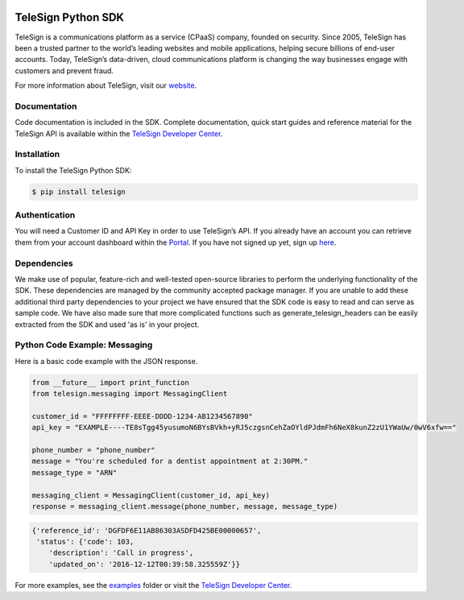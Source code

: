 .. image:: https://raw.github.com/TeleSign/python_telesign/master/sdk_banner.jpg
    :target: https://developer.telesign.com

.. image:: https://img.shields.io/travis/TeleSign/python_telesign.svg
    :target: https://travis-ci.org/TeleSign/python_telesign

.. image:: https://img.shields.io/codecov/c/github/TeleSign/python_telesign.svg
    :target: https://codecov.io/gh/TeleSign/python_telesign

.. image:: https://img.shields.io/pypi/v/telesign.svg
    :target: https://pypi.python.org/pypi/telesign

.. image:: https://img.shields.io/pypi/l/telesign.svg
    :target: https://github.com/TeleSign/python_telesign/blob/master/LICENSE

===================
TeleSign Python SDK
===================

TeleSign is a communications platform as a service (CPaaS) company, founded on security. Since 2005, TeleSign has
been a trusted partner to the world’s leading websites and mobile applications, helping secure billions of end-user
accounts. Today, TeleSign’s data-driven, cloud communications platform is changing the way businesses engage with
customers and prevent fraud.

For more information about TeleSign, visit our `website <http://www.TeleSign.com>`_.

Documentation
-------------

Code documentation is included in the SDK. Complete documentation, quick start guides and reference material
for the TeleSign API is available within the `TeleSign Developer Center <https://developer.telesign.com/>`_.

Installation
------------

To install the TeleSign Python SDK:

.. code-block:: bash

    $ pip install telesign

Authentication
--------------

You will need a Customer ID and API Key in order to use TeleSign’s API. If you already have an account you can retrieve
them from your account dashboard within the `Portal <https://portal.telesign.com>`_. If you have not signed up yet, sign
up `here <https://portal.telesign.com/signup>`_.

Dependencies
------------

We make use of popular, feature-rich and well-tested open-source libraries to perform the underlying functionality of
the SDK. These dependencies are managed by the community accepted package manager. If you are unable to add these
additional third party dependencies to your project we have ensured that the SDK code is easy to read and can serve as
sample code. We have also made sure that more complicated functions such as generate_telesign_headers can be easily
extracted from the SDK and used 'as is' in your project.

Python Code Example: Messaging
------------------------------

Here is a basic code example with the JSON response.

.. code-block:: python

    from __future__ import print_function
    from telesign.messaging import MessagingClient

    customer_id = "FFFFFFFF-EEEE-DDDD-1234-AB1234567890"
    api_key = "EXAMPLE----TE8sTgg45yusumoN6BYsBVkh+yRJ5czgsnCehZaOYldPJdmFh6NeX8kunZ2zU1YWaUw/0wV6xfw=="

    phone_number = "phone_number"
    message = "You're scheduled for a dentist appointment at 2:30PM."
    message_type = "ARN"

    messaging_client = MessagingClient(customer_id, api_key)
    response = messaging_client.message(phone_number, message, message_type)

.. code-block:: javascript
    
    {'reference_id': 'DGFDF6E11AB86303ASDFD425BE00000657',
     'status': {'code': 103,
        'description': 'Call in progress',
        'updated_on': '2016-12-12T00:39:58.325559Z'}}

For more examples, see the `examples <https://github.com/TeleSign/python_telesign/tree/master/examples>`_ folder or
visit the `TeleSign Developer Center <https://developer.telesign.com/>`_.
